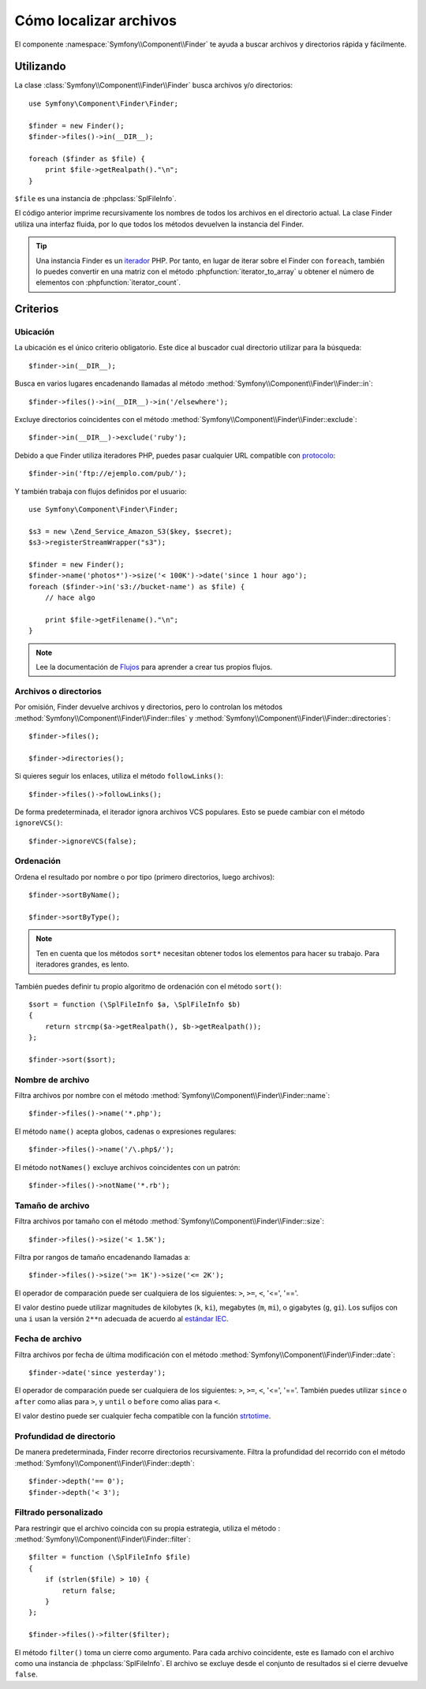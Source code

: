 .. index::
   single: Buscador

Cómo localizar archivos
=======================

El componente :namespace:`Symfony\\Component\\Finder` te ayuda a buscar archivos y directorios rápida y fácilmente.

Utilizando
----------

La clase :class:`Symfony\\Component\\Finder\\Finder` busca archivos y/o
directorios::

    use Symfony\Component\Finder\Finder;

    $finder = new Finder();
    $finder->files()->in(__DIR__);

    foreach ($finder as $file) {
        print $file->getRealpath()."\n";
    }

``$file`` es una instancia de :phpclass:`SplFileInfo`.

El código anterior imprime recursivamente los nombres de todos los archivos en el directorio actual. La clase Finder utiliza una interfaz fluida, por lo que todos los métodos devuelven la instancia del Finder.

.. tip::

    Una instancia Finder es un `iterador`_ PHP. Por tanto, en lugar de iterar sobre el Finder con ``foreach``, también lo puedes convertir en una matriz con el método :phpfunction:`iterator_to_array` u obtener el número de elementos con :phpfunction:`iterator_count`.

Criterios
---------

Ubicación
~~~~~~~~~

La ubicación es el único criterio obligatorio. Este dice al buscador cual directorio utilizar para la búsqueda::

    $finder->in(__DIR__);

Busca en varios lugares encadenando llamadas al método :method:`Symfony\\Component\\Finder\\Finder::in`::

    $finder->files()->in(__DIR__)->in('/elsewhere');

Excluye directorios coincidentes con el método :method:`Symfony\\Component\\Finder\\Finder::exclude`::

    $finder->in(__DIR__)->exclude('ruby');

Debido a que Finder utiliza iteradores PHP, puedes pasar cualquier URL compatible con `protocolo`_::

    $finder->in('ftp://ejemplo.com/pub/');

Y también trabaja con flujos definidos por el usuario::

    use Symfony\Component\Finder\Finder;

    $s3 = new \Zend_Service_Amazon_S3($key, $secret);
    $s3->registerStreamWrapper("s3");

    $finder = new Finder();
    $finder->name('photos*')->size('< 100K')->date('since 1 hour ago');
    foreach ($finder->in('s3://bucket-name') as $file) {
        // hace algo

        print $file->getFilename()."\n";
    }

.. note::

    Lee la documentación de `Flujos`_ para aprender a crear tus propios flujos.

Archivos o directorios
~~~~~~~~~~~~~~~~~~~~~~

Por omisión, Finder devuelve archivos y directorios, pero lo controlan los métodos :method:`Symfony\\Component\\Finder\\Finder::files` y :method:`Symfony\\Component\\Finder\\Finder::directories`::

    $finder->files();

    $finder->directories();

Si quieres seguir los enlaces, utiliza el método ``followLinks()``::

    $finder->files()->followLinks();

De forma predeterminada, el iterador ignora archivos VCS populares. Esto se puede cambiar con el método ``ignoreVCS()``::

    $finder->ignoreVCS(false);

Ordenación
~~~~~~~~~~

Ordena el resultado por nombre o por tipo (primero directorios, luego archivos)::

    $finder->sortByName();

    $finder->sortByType();

.. note::

    Ten en cuenta que los métodos ``sort*`` necesitan obtener todos los elementos para hacer su trabajo. Para iteradores grandes, es lento.

También puedes definir tu propio algoritmo de ordenación con el método ``sort()``::

    $sort = function (\SplFileInfo $a, \SplFileInfo $b)
    {
        return strcmp($a->getRealpath(), $b->getRealpath());
    };

    $finder->sort($sort);

Nombre de archivo
~~~~~~~~~~~~~~~~~

Filtra archivos por nombre con el método
:method:`Symfony\\Component\\Finder\\Finder::name`::

    $finder->files()->name('*.php');

El método ``name()`` acepta globos, cadenas o expresiones regulares::

    $finder->files()->name('/\.php$/');

El método ``notNames()`` excluye archivos coincidentes con un patrón::

    $finder->files()->notName('*.rb');

Tamaño de archivo
~~~~~~~~~~~~~~~~~

Filtra archivos por tamaño con el método
:method:`Symfony\\Component\\Finder\\Finder::size`::

    $finder->files()->size('< 1.5K');

Filtra por rangos de tamaño encadenando llamadas a::

    $finder->files()->size('>= 1K')->size('<= 2K');

El operador de comparación puede ser cualquiera de los siguientes: ``>``, ``>=``, ``<``, '<=',
'=='.

El valor destino puede utilizar magnitudes de kilobytes (``k``, ``ki``), megabytes (``m``, ``mi``), o gigabytes (``g``, ``gi``). Los sufijos con una ``i`` usan la versión ``2**n`` adecuada de acuerdo al `estándar IEC`_.

Fecha de archivo
~~~~~~~~~~~~~~~~

Filtra archivos por fecha de última modificación con el método
:method:`Symfony\\Component\\Finder\\Finder::date`::

    $finder->date('since yesterday');

El operador de comparación puede ser cualquiera de los siguientes: ``>``, ``>=``, ``<``, '<=',
'=='. También puedes utilizar ``since`` o ``after`` como alias para ``>``, y ``until`` o ``before`` como alias para ``<``.

El valor destino puede ser cualquier fecha compatible con la función `strtotime`_.

Profundidad de directorio
~~~~~~~~~~~~~~~~~~~~~~~~~

De manera predeterminada, Finder recorre directorios recursivamente. Filtra la profundidad del recorrido con el método
:method:`Symfony\\Component\\Finder\\Finder::depth`::

    $finder->depth('== 0');
    $finder->depth('< 3');

Filtrado personalizado
~~~~~~~~~~~~~~~~~~~~~~

Para restringir que el archivo coincida con su propia estrategia, utiliza el método : :method:`Symfony\\Component\\Finder\\Finder::filter`::

    $filter = function (\SplFileInfo $file)
    {
        if (strlen($file) > 10) {
            return false;
        }
    };

    $finder->files()->filter($filter);

El método ``filter()`` toma un cierre como argumento. Para cada archivo coincidente, este es llamado con el archivo como una instancia de :phpclass:`SplFileInfo`. El archivo se excluye desde el conjunto de resultados si el cierre devuelve ``false``.

.. _strtotime:   http://www.php.net/manual/es/datetime.formats.php
.. _Iterador:     http://www.php.net/manual/es/spl.iterators.php
.. _protocolo:     http://www.php.net/manual/en/wrappers.php
.. _Flujos:      http://mx.php.net/streams
.. _estándar IEC: http://physics.nist.gov/cuu/Units/binary.html
